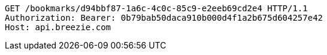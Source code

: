 [source,http,options="nowrap"]
----
GET /bookmarks/d94bbf87-1a6c-4c0c-85c9-e2eeb69cd2e4 HTTP/1.1
Authorization: Bearer: 0b79bab50daca910b000d4f1a2b675d604257e42
Host: api.breezie.com

----